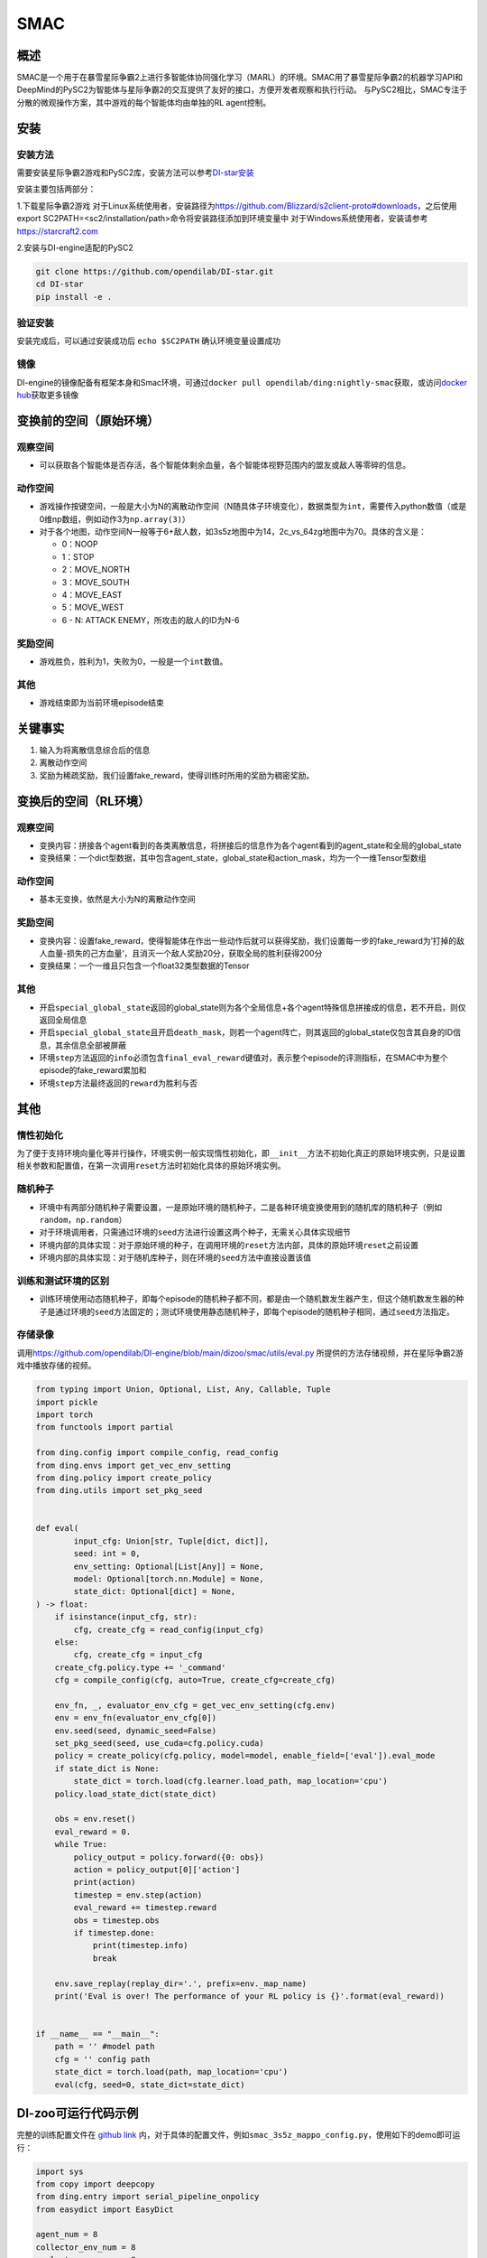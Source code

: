 SMAC
~~~~~~~

概述
=======

SMAC是一个用于在暴雪星际争霸2上进行多智能体协同强化学习（MARL）的环境。SMAC用了暴雪星际争霸2的机器学习API和DeepMind的PySC2为智能体与星际争霸2的交互提供了友好的接口，方便开发者观察和执行行动。
与PySC2相比，SMAC专注于分散的微观操作方案，其中游戏的每个智能体均由单独的RL agent控制。


.. image:: ./images/smac.gif
   :align: center

安装
====

安装方法
--------

需要安装星际争霸2游戏和PySC2库，安装方法可以参考\ `DI-star安装 <https://github.com/opendilab/DI-star>`__

安装主要包括两部分：

1.下载星际争霸2游戏
对于Linux系统使用者，安装路径为\ `<https://github.com/Blizzard/s2client-proto#downloads>`__，之后使用export SC2PATH=<sc2/installation/path>命令将安装路径添加到环境变量中
对于Windows系统使用者，安装请参考\ `<https://starcraft2.com>`__

2.安装与DI-engine适配的PySC2

.. code:: shell

   git clone https://github.com/opendilab/DI-star.git
   cd DI-star
   pip install -e .

验证安装
--------

安装完成后，可以通过安装成功后 ``echo $SC2PATH`` 确认环境变量设置成功


镜像
----

DI-engine的镜像配备有框架本身和Smac环境，可通过\ ``docker pull opendilab/ding:nightly-smac``\ 获取，或访问\ `docker
hub <https://hub.docker.com/repository/docker/opendilab/ding>`__\ 获取更多镜像

.. _变换前的空间原始环境）:

变换前的空间（原始环境）
========================

.. _观察空间-1:

观察空间
--------

-  可以获取各个智能体是否存活，各个智能体剩余血量，各个智能体视野范围内的盟友或敌人等零碎的信息。

.. _动作空间-1:

动作空间
--------

-  游戏操作按键空间，一般是大小为N的离散动作空间（N随具体子环境变化），数据类型为\ ``int``\ ，需要传入python数值（或是0维np数组，例如动作3为\ ``np.array(3)``\ ）

-  对于各个地图，动作空间N一般等于6+敌人数，如3s5z地图中为14，2c_vs_64zg地图中为70。具体的含义是：

   -  0：NOOP

   -  1：STOP

   -  2：MOVE_NORTH

   -  3：MOVE_SOUTH

   -  4：MOVE_EAST

   -  5：MOVE_WEST

   -  6 - N: ATTACK ENEMY，所攻击的敌人的ID为N-6

.. _奖励空间-1:

奖励空间
--------

-  游戏胜负，胜利为1，失败为0，一般是一个\ ``int``\ 数值。

.. _其他-1:

其他
----

-  游戏结束即为当前环境episode结束

关键事实
========

1. 输入为将离散信息综合后的信息

2. 离散动作空间

3. 奖励为稀疏奖励，我们设置fake_reward，使得训练时所用的奖励为稠密奖励。


.. _变换后的空间rl环境）:

变换后的空间（RL环境）
======================

.. _观察空间-2:

观察空间
--------

-  变换内容：拼接各个agent看到的各类离散信息，将拼接后的信息作为各个agent看到的agent_state和全局的global_state

-  变换结果：一个dict型数据，其中包含agent_state，global_state和action_mask，均为一个一维Tensor型数组

.. _动作空间-2:

动作空间
--------

-  基本无变换，依然是大小为N的离散动作空间

.. _奖励空间-2:

奖励空间
--------

-  变换内容：设置fake_reward，使得智能体在作出一些动作后就可以获得奖励，我们设置每一步的fake_reward为’打掉的敌人血量-损失的己方血量‘，且消灭一个敌人奖励20分，获取全局的胜利获得200分

-  变换结果：一个一维且只包含一个float32类型数据的Tensor


.. _其他-2:

其他
----

-  开启\ ``special_global_state``\返回的global_state则为各个全局信息+各个agent特殊信息拼接成的信息，若不开启，则仅返回全局信息

-  开启\ ``special_global_state``\且开启\ ``death_mask``\，则若一个agent阵亡，则其返回的global_state仅包含其自身的ID信息，其余信息全部被屏蔽

-  环境\ ``step``\ 方法返回的\ ``info``\ 必须包含\ ``final_eval_reward``\ 键值对，表示整个episode的评测指标，在SMAC中为整个episode的fake_reward累加和

-  环境\ ``step``\ 方法最终返回的\ ``reward``\为胜利与否

.. _其他-3:

其他
====

惰性初始化
----------

为了便于支持环境向量化等并行操作，环境实例一般实现惰性初始化，即\ ``__init__``\ 方法不初始化真正的原始环境实例，只是设置相关参数和配置值，在第一次调用\ ``reset``\ 方法时初始化具体的原始环境实例。

随机种子
--------

-  环境中有两部分随机种子需要设置，一是原始环境的随机种子，二是各种环境变换使用到的随机库的随机种子（例如\ ``random``\ ，\ ``np.random``\ ）

-  对于环境调用者，只需通过环境的\ ``seed``\ 方法进行设置这两个种子，无需关心具体实现细节

-  环境内部的具体实现：对于原始环境的种子，在调用环境的\ ``reset``\ 方法内部，具体的原始环境\ ``reset``\ 之前设置

-  环境内部的具体实现：对于随机库种子，则在环境的\ ``seed``\ 方法中直接设置该值

训练和测试环境的区别
--------------------

-  训练环境使用动态随机种子，即每个episode的随机种子都不同，都是由一个随机数发生器产生，但这个随机数发生器的种子是通过环境的\ ``seed``\ 方法固定的；测试环境使用静态随机种子，即每个episode的随机种子相同，通过\ ``seed``\ 方法指定。


存储录像
--------

调用\ `<https://github.com/opendilab/DI-engine/blob/main/dizoo/smac/utils/eval.py>`_ 所提供的方法存储视频，并在星际争霸2游戏中播放存储的视频。

.. code:: python

    from typing import Union, Optional, List, Any, Callable, Tuple
    import pickle
    import torch
    from functools import partial

    from ding.config import compile_config, read_config
    from ding.envs import get_vec_env_setting
    from ding.policy import create_policy
    from ding.utils import set_pkg_seed


    def eval(
            input_cfg: Union[str, Tuple[dict, dict]],
            seed: int = 0,
            env_setting: Optional[List[Any]] = None,
            model: Optional[torch.nn.Module] = None,
            state_dict: Optional[dict] = None,
    ) -> float:
        if isinstance(input_cfg, str):
            cfg, create_cfg = read_config(input_cfg)
        else:
            cfg, create_cfg = input_cfg
        create_cfg.policy.type += '_command'
        cfg = compile_config(cfg, auto=True, create_cfg=create_cfg)

        env_fn, _, evaluator_env_cfg = get_vec_env_setting(cfg.env)
        env = env_fn(evaluator_env_cfg[0])
        env.seed(seed, dynamic_seed=False)
        set_pkg_seed(seed, use_cuda=cfg.policy.cuda)
        policy = create_policy(cfg.policy, model=model, enable_field=['eval']).eval_mode
        if state_dict is None:
            state_dict = torch.load(cfg.learner.load_path, map_location='cpu')
        policy.load_state_dict(state_dict)

        obs = env.reset()
        eval_reward = 0.
        while True:
            policy_output = policy.forward({0: obs})
            action = policy_output[0]['action']
            print(action)
            timestep = env.step(action)
            eval_reward += timestep.reward
            obs = timestep.obs
            if timestep.done:
                print(timestep.info)
                break

        env.save_replay(replay_dir='.', prefix=env._map_name)
        print('Eval is over! The performance of your RL policy is {}'.format(eval_reward))


    if __name__ == "__main__":
        path = '' #model path
        cfg = '' config path
        state_dict = torch.load(path, map_location='cpu')
        eval(cfg, seed=0, state_dict=state_dict)


DI-zoo可运行代码示例
====================

完整的训练配置文件在 `github
link <https://github.com/opendilab/DI-engine/tree/main/dizoo/smac/config>`__
内，对于具体的配置文件，例如\ ``smac_3s5z_mappo_config.py``\ ，使用如下的demo即可运行：

.. code:: python

    import sys
    from copy import deepcopy
    from ding.entry import serial_pipeline_onpolicy
    from easydict import EasyDict

    agent_num = 8
    collector_env_num = 8
    evaluator_env_num = 8
    special_global_state = True

    main_config = dict(
        exp_name='smac_3s5z_mappo',
        env=dict(
            map_name='3s5z',
            difficulty=7,
            reward_only_positive=True,
            mirror_opponent=False,
            agent_num=agent_num,
            collector_env_num=collector_env_num,
            evaluator_env_num=evaluator_env_num,
            n_evaluator_episode=16,
            stop_value=0.99,
            death_mask=False,
            special_global_state=special_global_state,
            # save_replay_episodes = 1,
            manager=dict(
                shared_memory=False,
                reset_timeout=6000,
            ),
        ),
        policy=dict(
            cuda=True,
            multi_agent=True,
            continuous=False,
            model=dict(
                # (int) agent_num: The number of the agent.
                # For SMAC 3s5z, agent_num=8; for 2c_vs_64zg, agent_num=2.
                agent_num=agent_num,
                # (int) obs_shape: The shapeension of observation of each agent.
                # For 3s5z, obs_shape=150; for 2c_vs_64zg, agent_num=404.
                # (int) global_obs_shape: The shapeension of global observation.
                # For 3s5z, obs_shape=216; for 2c_vs_64zg, agent_num=342.
                agent_obs_shape=150,
                #global_obs_shape=216,
                global_obs_shape=295,
                # (int) action_shape: The number of action which each agent can take.
                # action_shape= the number of common action (6) + the number of enemies.
                # For 3s5z, obs_shape=14 (6+8); for 2c_vs_64zg, agent_num=70 (6+64).
                action_shape=14,
                # (List[int]) The size of hidden layer
                # hidden_size_list=[64],
            ),
            # used in state_num of hidden_state
            learn=dict(
                # (bool) Whether to use multi gpu
                multi_gpu=False,
                epoch_per_collect=5,
                batch_size=3200,
                learning_rate=5e-4,
                # ==============================================================
                # The following configs is algorithm-specific
                # ==============================================================
                # (float) The loss weight of value network, policy network weight is set to 1
                value_weight=0.5,
                # (float) The loss weight of entropy regularization, policy network weight is set to 1
                entropy_weight=0.01,
                # (float) PPO clip ratio, defaults to 0.2
                clip_ratio=0.2,
                # (bool) Whether to use advantage norm in a whole training batch
                adv_norm=False,
                value_norm=True,
                ppo_param_init=True,
                grad_clip_type='clip_norm',
                grad_clip_value=10,
                ignore_done=False,
            ),
            on_policy=True,
            collect=dict(env_num=collector_env_num, n_sample=3200),
            eval=dict(env_num=evaluator_env_num, evaluator=dict(eval_freq=50, )),
        ),
    )
    main_config = EasyDict(main_config)
    create_config = dict(
        env=dict(
            type='smac',
            import_names=['dizoo.smac.envs.smac_env'],
        ),
        env_manager=dict(type='base'),
        policy=dict(type='ppo'),
    )
    create_config = EasyDict(create_config)


    if __name__ == "__main__":
        serial_pipeline_onpolicy([main_config, create_config], seed=0)

注：对于On policy算法，使用serial_pipeline_onpolicy进入，对于Off policy算法，使用serial_pipeline进入

基准算法性能
============

-  MMM（2M env step下胜率为1视为较好性能）

   - MMM + MAPPO
   .. image:: images/MMM_mappo.png
     :align: center

-  3s5z（3M env step下胜率为1视为较好性能）

   - 3s5z + MAPPO
   .. image:: images/3s5z_mappo.png
     :align: center

-  5m_vs_6m（5M env step下胜率为0.75视为较好性能）

   - 5m_vs_6m + MAPPO
   .. image:: images/5m6m_mappo.png
     :align: center

-  MMM2（5M env step下胜率为1视为较好性能）

   - MMM2 + MAPPO
   .. image:: images/MMM2_mappo.png
     :align: center
